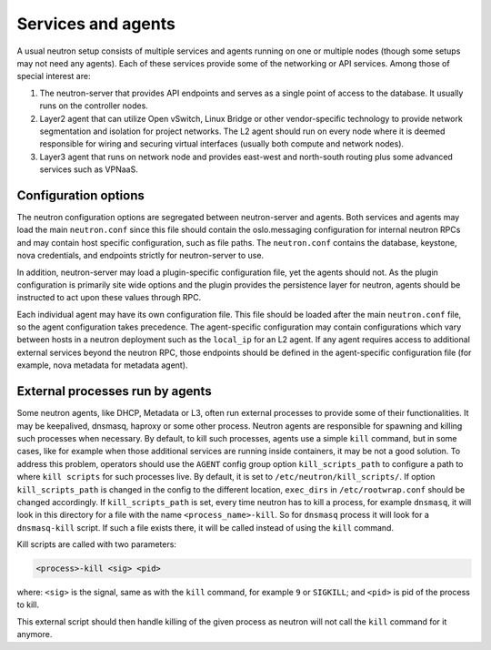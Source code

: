 .. _config-services-agent:

===================
Services and agents
===================

A usual neutron setup consists of multiple services and agents running on one
or multiple nodes (though some setups may not need any agents).
Each of these services provide some of the networking or API services.
Among those of special interest are:

#. The neutron-server that provides API endpoints and serves as a single point
   of access to the database. It usually runs on the controller nodes.
#. Layer2 agent that can utilize Open vSwitch, Linux Bridge or other
   vendor-specific technology to provide network segmentation and isolation
   for project networks.
   The L2 agent should run on every node where it is deemed
   responsible for wiring and securing virtual interfaces (usually both
   compute and network nodes).
#. Layer3 agent that runs on network node and provides east-west and
   north-south routing plus some advanced services such as VPNaaS.

Configuration options
~~~~~~~~~~~~~~~~~~~~~

The neutron configuration options are segregated between
neutron-server and agents. Both services and agents may load the main
``neutron.conf`` since this file should contain the oslo.messaging
configuration for internal neutron RPCs and may contain host specific
configuration, such as file paths. The ``neutron.conf`` contains the
database, keystone, nova credentials, and endpoints strictly for
neutron-server to use.

In addition, neutron-server may load a plugin-specific configuration file, yet
the agents should not. As the plugin configuration is primarily site wide
options and the plugin provides the persistence layer for neutron, agents
should be instructed to act upon these values through RPC.

Each individual agent may have its own configuration file. This file should be
loaded after the main ``neutron.conf`` file, so the agent configuration takes
precedence. The agent-specific configuration may contain configurations which
vary between hosts in a neutron deployment such as the ``local_ip`` for an L2
agent. If any agent requires access to additional external services beyond the
neutron RPC, those endpoints should be defined in the agent-specific
configuration file (for example, nova metadata for metadata agent).

External processes run by agents
~~~~~~~~~~~~~~~~~~~~~~~~~~~~~~~~

Some neutron agents, like DHCP, Metadata or L3, often run external
processes to provide some of their functionalities. It may be keepalived,
dnsmasq, haproxy or some other process.
Neutron agents are responsible for spawning and killing such processes when
necessary.  By default, to kill such processes, agents use a simple ``kill``
command, but in some cases, like for example when those additional services
are running inside containers, it may be not a good solution.
To address this problem, operators should use the ``AGENT`` config group option
``kill_scripts_path`` to configure a path to where ``kill scripts`` for such
processes live. By default, it is set to ``/etc/neutron/kill_scripts/``.
If option ``kill_scripts_path`` is changed in the config to the different
location, ``exec_dirs`` in ``/etc/rootwrap.conf`` should be changed accordingly.
If ``kill_scripts_path`` is set, every time neutron has to kill a process,
for example ``dnsmasq``, it will look in this directory for a file with the name
``<process_name>-kill``. So for ``dnsmasq`` process it will look for a
``dnsmasq-kill`` script. If such a file exists there, it will be called
instead of using the ``kill`` command.

Kill scripts are called with two parameters:

.. code-block::

    <process>-kill <sig> <pid>

where: ``<sig>`` is the signal, same as with the ``kill`` command, for example
``9`` or ``SIGKILL``; and ``<pid>`` is pid of the process to kill.

This external script should then handle killing of the given process as neutron
will not call the ``kill`` command for it anymore.
